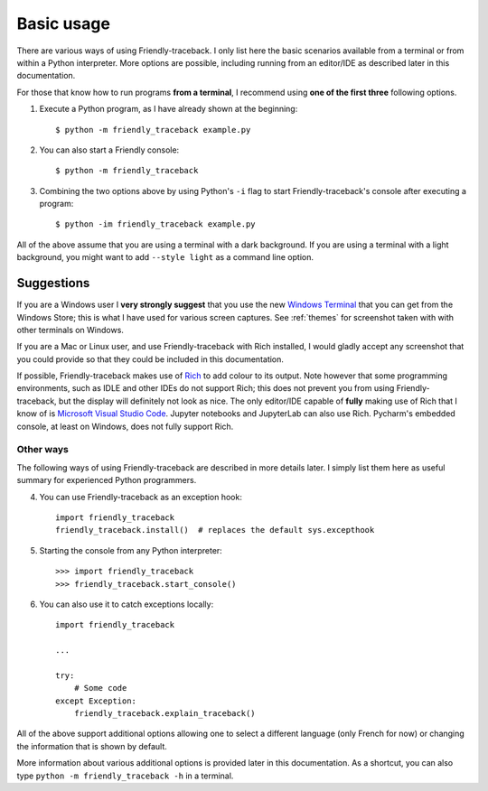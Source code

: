 Basic usage
============

There are various ways of using Friendly-traceback.
I only list here the basic scenarios available from a
terminal or from within a Python interpreter.
More options are possible, including running from an editor/IDE
as described later in this documentation.

For those that know how to run programs **from a terminal**,
I recommend using **one of the first three** following options.


1. Execute a Python program, as I have already shown at the beginning::

    $ python -m friendly_traceback example.py


2. You can also start a Friendly console::

    $ python -m friendly_traceback


3. Combining the two options above by using Python's ``-i`` flag
   to start Friendly-traceback's console after executing
   a program::

    $ python -im friendly_traceback example.py


All of the above assume that you are using a terminal with a dark background.
If you are using a terminal with a light background, you might want to
add ``--style light`` as a command line option.


Suggestions
~~~~~~~~~~~

If you are a Windows user I **very strongly suggest** that you use the new
`Windows Terminal <https://github.com/microsoft/terminal>`_
that you can get from the Windows Store; this is
what I have used for various screen captures.
See :ref:`themes` for screenshot taken with with other terminals
on Windows.

If you are a Mac or Linux user,
and use Friendly-traceback with Rich installed,
I would gladly accept any screenshot that you could provide so that they
could be included in this documentation.

If possible, Friendly-traceback makes use of
`Rich <https://github.com/willmcgugan/rich>`_ to add colour to its output.
Note however that some programming environments,
such as IDLE and other IDEs do not support Rich; this does not
prevent you from using Friendly-traceback, but the display
will definitely not look as nice.
The only editor/IDE capable of **fully** making use of Rich that I know
of is `Microsoft Visual Studio Code <https://code.visualstudio.com/>`_.
Jupyter notebooks and JupyterLab can also use Rich.
Pycharm's embedded console, at least on Windows, does not fully
support Rich.


Other ways
----------

The following ways of using Friendly-traceback are described
in more details later. I simply list them here as useful
summary for experienced Python programmers.


4. You can use Friendly-traceback as an exception hook::

    import friendly_traceback
    friendly_traceback.install()  # replaces the default sys.excepthook


5. Starting the console from any Python interpreter::

    >>> import friendly_traceback
    >>> friendly_traceback.start_console()


6. You can also use it to catch exceptions locally::

    import friendly_traceback

    ...

    try:
        # Some code
    except Exception:
        friendly_traceback.explain_traceback()


All of the above support additional options allowing one
to select a different language (only French for now) or
changing the information that is shown by default.

More information about various additional options is
provided later in this documentation.
As a shortcut, you can
also type ``python -m friendly_traceback -h`` in a terminal.
